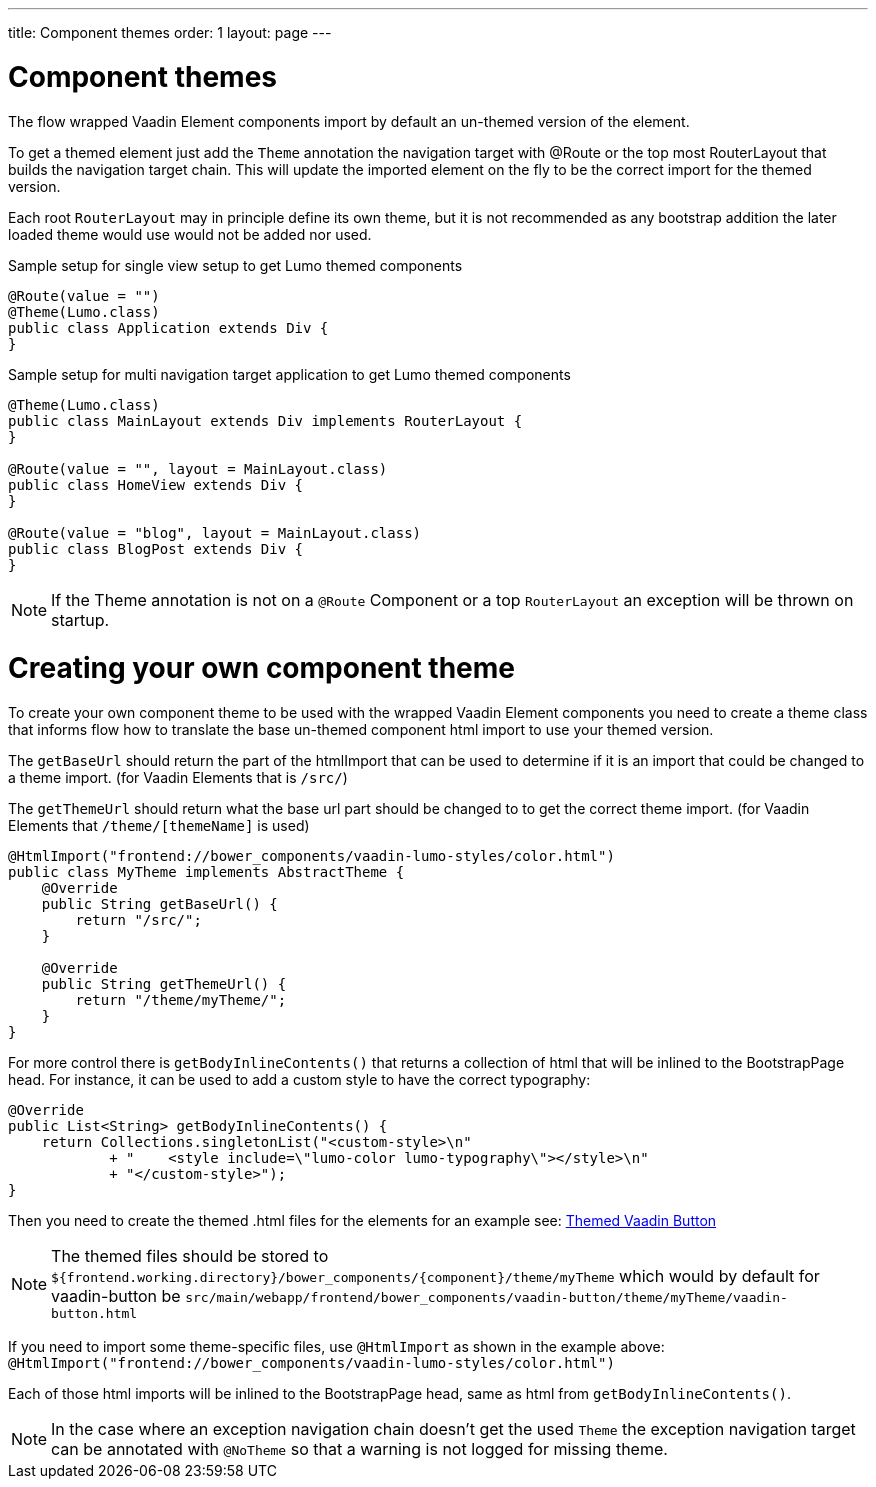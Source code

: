 ---
title: Component themes
order: 1
layout: page
---

ifdef::env-github[:outfilesuffix: .asciidoc]

= Component themes

The flow wrapped Vaadin Element components import by default an un-themed version
of the element.

To get a themed element just add the `Theme` annotation the navigation target with
@Route or the top most RouterLayout that builds the navigation target chain. This
will update the imported element on the fly to be the correct import for the themed version.

Each root `RouterLayout` may in principle define its own theme, but it is not recommended
as any bootstrap addition the later loaded theme would use would not be added nor used.

.Sample setup for single view setup to get Lumo themed components
[source,java]
----
@Route(value = "")
@Theme(Lumo.class)
public class Application extends Div {
}
----

.Sample setup for multi navigation target application to get Lumo themed components
[source,java]
----
@Theme(Lumo.class)
public class MainLayout extends Div implements RouterLayout {
}

@Route(value = "", layout = MainLayout.class)
public class HomeView extends Div {
}

@Route(value = "blog", layout = MainLayout.class)
public class BlogPost extends Div {
}
----

[NOTE]
If the Theme annotation is not on a `@Route` Component or a top `RouterLayout` an exception will be thrown on startup.

= Creating your own component theme

To create your own component theme to be used with the wrapped Vaadin Element components
you need to create a theme class that informs flow how to translate the base un-themed
component html import to use your themed version.

The `getBaseUrl` should return the part of the htmlImport that can be used to determine if
it is an import that could be changed to a theme import. (for Vaadin Elements that is `/src/`)

The `getThemeUrl` should return what the base url part should be changed to to get the
correct theme import. (for Vaadin Elements that `/theme/[themeName]` is used)

[source,java]
----
@HtmlImport("frontend://bower_components/vaadin-lumo-styles/color.html")
public class MyTheme implements AbstractTheme {
    @Override
    public String getBaseUrl() {
        return "/src/";
    }

    @Override
    public String getThemeUrl() {
        return "/theme/myTheme/";
    }
}
----

For more control there is `getBodyInlineContents()` that returns a collection of html
that will be inlined to the BootstrapPage head. For instance, it can be used to add a
custom style to have the correct typography:
[source,java]
----
@Override
public List<String> getBodyInlineContents() {
    return Collections.singletonList("<custom-style>\n"
            + "    <style include=\"lumo-color lumo-typography\"></style>\n"
            + "</custom-style>");
}
----

Then you need to create the themed .html files for the elements for an example see:
https://github.com/vaadin/vaadin-button/blob/master/theme/lumo/vaadin-button.html[Themed Vaadin Button]

[NOTE]
The themed files should be stored to
`${frontend.working.directory}/bower_components/{component}/theme/myTheme` which would by default for vaadin-button be `src/main/webapp/frontend/bower_components/vaadin-button/theme/myTheme/vaadin-button.html`

If you need to import some theme-specific files, use `@HtmlImport` as shown in the example above:
 `@HtmlImport("frontend://bower_components/vaadin-lumo-styles/color.html")`

Each of those html imports will be inlined to the BootstrapPage head, same as html from `getBodyInlineContents()`.

[NOTE]
In the case where an exception navigation chain doesn't get the used `Theme` the
exception navigation target can be annotated with `@NoTheme` so that
a warning is not logged for missing theme.
